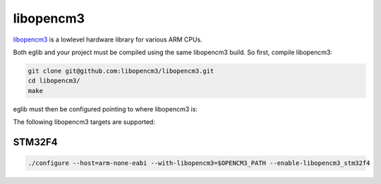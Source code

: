 libopencm3
==========

`libopencm3 <https://libopencm3.org/>`_ is a lowlevel hardware library for various ARM CPUs.

Both eglib and your project must be compiled using the same libopencm3 build. So first, compile libopencm3:

.. code:: bash

	git clone git@github.com:libopencm3/libopencm3.git
	cd libopencm3/
	make

eglib must then be configured pointing to where libopencm3 is:

The following libopencm3 targets are supported:

STM32F4
-------

.. code:: bash

  ./configure --host=arm-none-eabi --with-libopencm3=$OPENCM3_PATH --enable-libopencm3_stm32f4